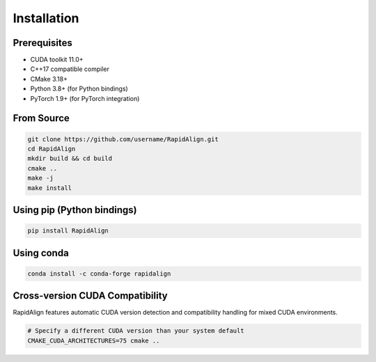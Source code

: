 Installation
============

Prerequisites
------------

* CUDA toolkit 11.0+
* C++17 compatible compiler
* CMake 3.18+
* Python 3.8+ (for Python bindings)
* PyTorch 1.9+ (for PyTorch integration)

From Source
----------

.. code-block:: bash

   git clone https://github.com/username/RapidAlign.git
   cd RapidAlign
   mkdir build && cd build
   cmake ..
   make -j
   make install

Using pip (Python bindings)
--------------------------

.. code-block:: bash

   pip install RapidAlign

Using conda
----------

.. code-block:: bash

   conda install -c conda-forge rapidalign

Cross-version CUDA Compatibility
-------------------------------

RapidAlign features automatic CUDA version detection and compatibility
handling for mixed CUDA environments.

.. code-block:: bash

   # Specify a different CUDA version than your system default
   CMAKE_CUDA_ARCHITECTURES=75 cmake ..